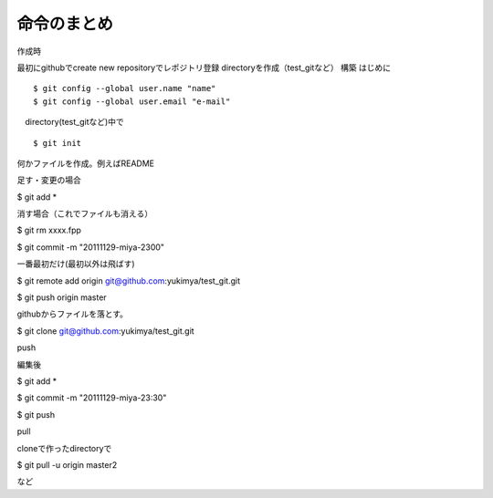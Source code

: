 =========================================
命令のまとめ
=========================================

作成時

最初にgithubでcreate new repositoryでレポジトリ登録
directoryを作成（test_gitなど）
構築
はじめに
::

$ git config --global user.name "name"
$ git config --global user.email "e-mail"

　directory(test_gitなど)中で
::

$ git init

何かファイルを作成。例えばREADME

足す・変更の場合

$ git add *

消す場合（これでファイルも消える）

$ git rm xxxx.fpp

$ git commit -m "20111129-miya-2300"

一番最初だけ(最初以外は飛ばす)

$ git remote add origin git@github.com:yukimya/test_git.git

$ git push origin master

githubからファイルを落とす。

$ git clone git@github.com:yukimya/test_git.git

push

編集後

$ git add *

$ git commit -m "20111129-miya-23:30"

$ git push

pull

cloneで作ったdirectoryで

$ git pull -u origin master2

など